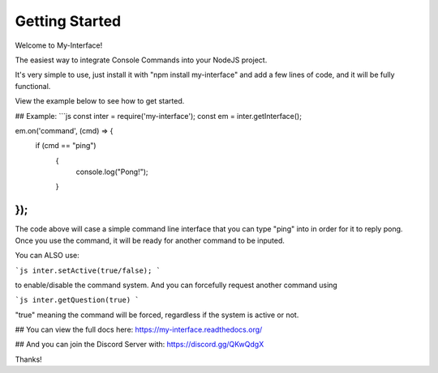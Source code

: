 Getting Started
=========================================

Welcome to My-Interface!

The easiest way to integrate Console Commands into your NodeJS project.

It's very simple to use, just install it with "npm install my-interface"
and add a few lines of code, and it will be fully functional.

View the example below to see how to get started.

## Example:
```js
const inter = require('my-interface');
const em = inter.getInterface();

em.on('command', (cmd) => {
    if (cmd == "ping")
	{
	    console.log("Pong!");
	}
});
```

The code above will case a simple command line interface that you can type "ping" into in order for it to reply pong.
Once you use the command, it will be ready for another command to be inputed.

You can ALSO use:

```js
inter.setActive(true/false);
```

to enable/disable the command system. And you can forcefully request another command using 

```js
inter.getQuestion(true)
```

"true" meaning the command will be forced, regardless if the system is active or not.

## You can view the full docs here:
https://my-interface.readthedocs.org/

## And you can join the Discord Server with:
https://discord.gg/QKwQdgX

Thanks!
